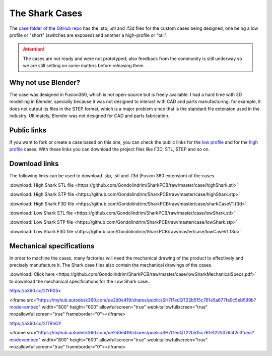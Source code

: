 ***************
The Shark Cases
***************

The `case folder of the GitHub repo <https://github.com/Gondolindrim/SharkPCB/tree/master/case>`_ has the .stp, .stl and .f3d files for the custom cases being designed, one being a low profile or "short" (switches are exposed) and another a high-profile or "tall".

.. Attention:: The cases are not ready and were not prototyped; also feedback from the community is still underway so we are still setting on some matters before releasing them.

Why not use Blender?
--------------------

The case was designed in Fusion360, which is not open-source but is freely available. I had a hard time with 3D modelling in Blender, specially because it was not designed to interact with CAD and parts manufacturing; for example, it does not output its files in the STEP format, which is a major problem since that is the standard file extension used in the industry. Ultimately, Blender was not designed for CAD and parts fabrication.

Public links
------------

If you want to fork or create a case based on this one, you can check the public links for the `low profile <https://myhub.autodesk360.com/ue2d0e419/g/shares/SH7f1edQT22b515c761e412cd5b215194de6?mode=embed&viewState=NoIgbgDAdAjCA0IDeAdEAXAngBwKZoC40ARXAZwEsBzAOzXjQEMyzd1C1cBOAMwgA4AbAGMARgFouuGF3EAWUaNlcATAGYJgiBB4B2ACb6YjflLQBfEAF0gA>`_ and for the `high profile <https://myhub.autodesk360.com/ue2d0e419/g/shares/SH7f1edQT22b515c761e0bc166c9ba566c91?mode=embed&viewState=NoIgbgDAdAjCA0IDeAdEAXAngBwKZoC40ARXAZwEsBzAOzXjQEMyzd1C0AWAdgDNOYAJlzcAtBBgxeozhAi5RAIwDGANgDMoxpwCsMNZwAcjdb0NoAviAC6QA>`_ cases. With these links you can download the project files like F3D, STL, STEP and so on.

Download links
--------------

The following links can be used to download .stp, .stl and .f3d (Fusion 360 extension) of the cases.

:download:`High Shark STL file <https://github.com/Gondolindrim/SharkPCB/raw/master/case/highShark.stl>` 

:download:`High Shark STP file <https://github.com/Gondolindrim/SharkPCB/raw/master/case/highShark.stp>` 

:download:`High Shark F3D file <https://github.com/Gondolindrim/SharkPCB/raw/master/case/sharkCaseV1.f3d>` 

:download:`Low Shark STL file <https://github.com/Gondolindrim/SharkPCB/raw/master/case/lowShark.stl>` 

:download:`Low Shark STP file <https://github.com/Gondolindrim/SharkPCB/raw/master/case/lowShark.stp>` 

:download:`Low Shark F3D file <https://github.com/Gondolindrim/SharkPCB/raw/master/case/lowCaseV1.f3d>` 

Mechanical specifications
-------------------------

In order to machine the cases, many factories will need the mechanical drawing of the product to effectively and precisely manufacture it. The Shark case files also contain the mechanical drawings of the cases.

:download:`Click here <https://github.com/Gondolindrim/SharkPCB/raw/master/case/lowSharkMechanicalSpecs.pdf>` to download the mechanical specifications for the Low Shark case.

https://a360.co/2IYRX5x

<iframe src="https://myhub.autodesk360.com/ue2d0e419/shares/public/SH7f1edQT22b515c761e5a677fa9c5eb599b?mode=embed" width="800" height="600" allowfullscreen="true" webkitallowfullscreen="true" mozallowfullscreen="true"  frameborder="0"></iframe>

https://a360.co/2ITRhOY

<iframe src="https://myhub.autodesk360.com/ue2d0e419/shares/public/SH7f1edQT22b515c761ef225076af2c3fdea?mode=embed" width="800" height="600" allowfullscreen="true" webkitallowfullscreen="true" mozallowfullscreen="true"  frameborder="0"></iframe>

